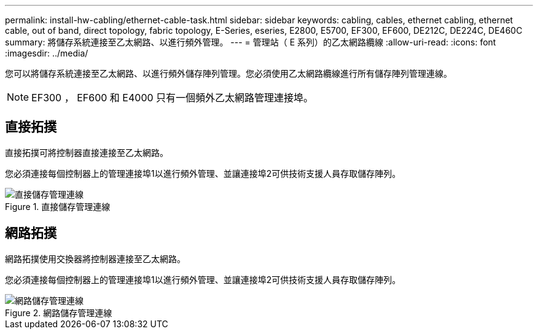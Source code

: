 ---
permalink: install-hw-cabling/ethernet-cable-task.html 
sidebar: sidebar 
keywords: cabling, cables, ethernet cabling, ethernet cable, out of band, direct topology, fabric topology, E-Series, eseries, E2800, E5700, EF300, EF600, DE212C, DE224C, DE460C 
summary: 將儲存系統連接至乙太網路、以進行頻外管理。 
---
= 管理站（ E 系列）的乙太網路纜線
:allow-uri-read: 
:icons: font
:imagesdir: ../media/


[role="lead"]
您可以將儲存系統連接至乙太網路、以進行頻外儲存陣列管理。您必須使用乙太網路纜線進行所有儲存陣列管理連線。


NOTE: EF300 ， EF600 和 E4000 只有一個頻外乙太網路管理連接埠。



== 直接拓撲

直接拓撲可將控制器直接連接至乙太網路。

您必須連接每個控制器上的管理連接埠1以進行頻外管理、並讓連接埠2可供技術支援人員存取儲存陣列。

.直接儲存管理連線
image::../media/74167.gif[直接儲存管理連線]



== 網路拓撲

網路拓撲使用交換器將控制器連接至乙太網路。

您必須連接每個控制器上的管理連接埠1以進行頻外管理、並讓連接埠2可供技術支援人員存取儲存陣列。

.網路儲存管理連線
image::../media/74110.gif[網路儲存管理連線]
